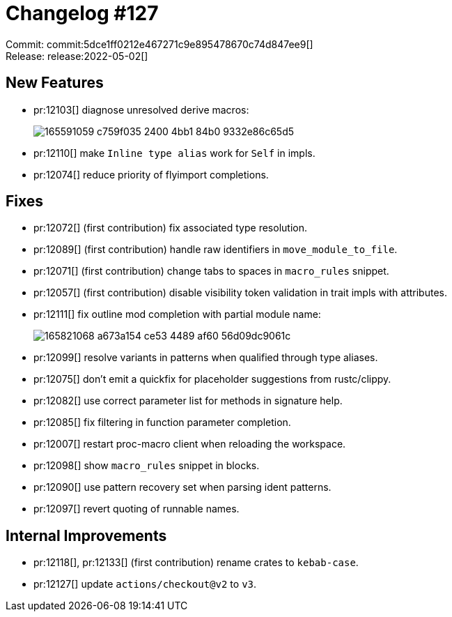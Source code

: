 = Changelog #127
:sectanchors:
:page-layout: post

Commit: commit:5dce1ff0212e467271c9e895478670c74d847ee9[] +
Release: release:2022-05-02[]

== New Features

* pr:12103[] diagnose unresolved derive macros:
+
image::https://user-images.githubusercontent.com/1786438/165591059-c759f035-2400-4bb1-84b0-9332e86c65d5.png[]
* pr:12110[] make `Inline type alias` work for `Self` in impls.
* pr:12074[] reduce priority of flyimport completions.


== Fixes

* pr:12072[] (first contribution) fix associated type resolution.
* pr:12089[] (first contribution) handle raw identifiers in `move_module_to_file`.
* pr:12071[] (first contribution) change tabs to spaces in `macro_rules` snippet.
* pr:12057[] (first contribution) disable visibility token validation in trait impls with attributes.
* pr:12111[] fix outline mod completion with partial module name:
+
image::https://user-images.githubusercontent.com/1786438/165821068-a673a154-ce53-4489-af60-56d09dc9061c.png[]
* pr:12099[] resolve variants in patterns when qualified through type aliases.
* pr:12075[] don't emit a quickfix for placeholder suggestions from rustc/clippy.
* pr:12082[] use correct parameter list for methods in signature help.
* pr:12085[] fix filtering in function parameter completion.
* pr:12007[] restart proc-macro client when reloading the workspace.
* pr:12098[] show `macro_rules` snippet in blocks.
* pr:12090[] use pattern recovery set when parsing ident patterns.
* pr:12097[] revert quoting of runnable names.

== Internal Improvements

* pr:12118[], pr:12133[] (first contribution) rename crates to `kebab-case`.
* pr:12127[] update `actions/checkout@v2` to `v3`.
